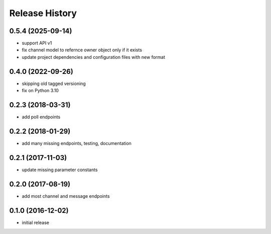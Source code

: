 .. :changelog:

Release History
---------------

0.5.4 (2025-09-14)
++++++++++++++++++

* support API v1
* fix channel model to refernce owner object only if it exists
* update project dependencies and configuration files with new format


0.4.0 (2022-09-26)
++++++++++++++++++

* skipping old tagged versioning
* fix on Python 3.10


0.2.3 (2018-03-31)
++++++++++++++++++

* add poll endpoints


0.2.2 (2018-01-29)
++++++++++++++++++

* add many missing endpoints, testing, documentation


0.2.1 (2017-11-03)
++++++++++++++++++

* update missing parameter constants


0.2.0 (2017-08-19)
++++++++++++++++++

* add most channel and message endpoints


0.1.0 (2016-12-02)
++++++++++++++++++

* initial release
